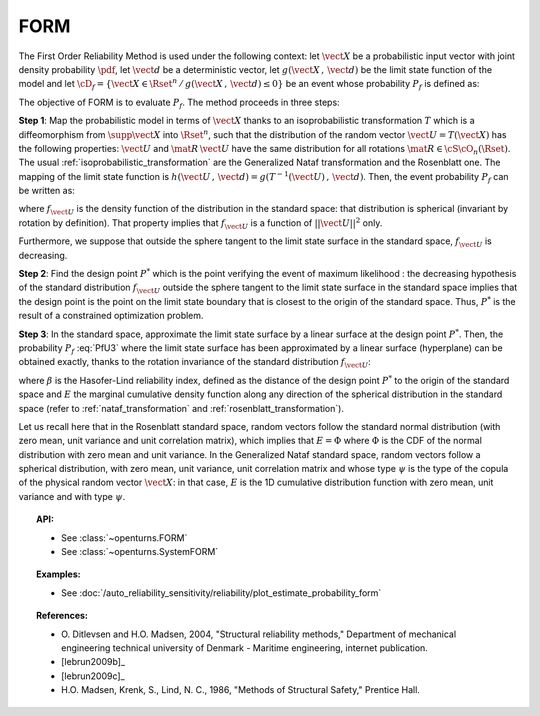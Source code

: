 .. _form_approximation:

FORM
----

The First Order Reliability Method is used under the following
context: let :math:`\vect{X}` be a probabilistic input vector with
joint density probability  :math:`\pdf`, let :math:`\vect{d}` be a
deterministic vector, let  :math:`g(\vect{X}\,,\,\vect{d})` be the
limit state function of the model and let :math:`\cD_f =
\{\vect{X} \in \Rset^n \,   / \, g(\vect{X}\,,\,\vect{d}) \le 0\}` be
an event whose probability :math:`P_f` is defined as:

.. math::
    :label: PfX5

      P_f = \Prob{g(\vect{X}\,,\,\vect{d})\leq 0}=   \int_{\cD_f}  \pdf\, d\vect{x}


The objective of FORM is to evaluate :math:`P_f`. The method proceeds in three steps:

**Step 1**: Map the probabilistic model in terms of :math:`\vect{X}` thanks to an
isoprobabilistic transformation :math:`T` which is a diffeomorphism from
:math:`\supp{\vect{X}}` into :math:`\Rset^n`, such that the distribution of the random vector
:math:`\vect{U}=T(\vect{X})` has
the following properties: :math:`\vect{U}` and :math:`\mat{R}\,\vect{U}` have the same
distribution for all rotations :math:`\mat{R}\in{\cS\cO}_n(\Rset)`.
The usual :ref:`isoprobabilistic_transformation` are the Generalized
Nataf transformation and the Rosenblatt one.
The mapping of the limit state function is
:math:`h(\vect{U}\,,\,\vect{d}) =  g(T^{-1}(\vect{U})\,,\,\vect{d})`.
Then, the event probability :math:`P_f` can be written as:

.. math::
    :label: PfU3

    P_f = \Prob{h(\vect{U}\,,\,\vect{d})\leq 0} = \int_{\Rset^n} \boldsymbol{1}_{h(\vect{u}\,,\,\vect{d}\leq 0}
    \,f_{\vect{U}}(\vect{u})\,d\vect{u}


where :math:`f_{\vect{U}}` is the density function of the distribution in the standard space:
that distribution is spherical (invariant by rotation by definition). That property implies
that :math:`f_{\vect{U}}` is a function of :math:`||\vect{U}||^2` only.

Furthermore, we suppose that outside the sphere  tangent to the limit state surface in the standard space,
:math:`f_{\vect{U}}` is decreasing.

**Step 2**: Find the design point :math:`P^*` which is the point
verifying the event of maximum likelihood : the decreasing hypothesis of the standard
distribution :math:`f_{\vect{U}}` outside the sphere tangent to the limit state surface in
the standard space implies that the design point is the point on the limit state boundary that is closest
to the origin of the standard space. Thus, :math:`P^*` is the result of a constrained
optimization problem.

**Step 3**: In the standard space, approximate the limit state surface by a linear surface at the design
point :math:`P^*`. Then, the probability
:math:`P_f` :eq:`PfU3` where the limit state surface has been approximated by a linear surface (hyperplane)
can be obtained exactly, thanks to the rotation invariance of the standard distribution :math:`f_{\vect{U}}`:

.. math::
    :label: PfFORM

        P_{f,FORM} =
            \left|
            \begin{array}{ll}
              E(-\beta) & \mbox{if the origin fails}, \\
              E(+\beta) & \mbox{if the origin is safe}
            \end{array}
            \right.

where :math:`\beta` is the Hasofer-Lind reliability index, defined as the distance of the design point
:math:`P^*` to the origin of the standard space and :math:`E` the marginal cumulative density function
along any direction of
the spherical distribution in the standard space (refer to :ref:`nataf_transformation` and
:ref:`rosenblatt_transformation`).

Let us recall here that in the Rosenblatt standard space, random vectors follow the standard
normal
distribution (with zero mean, unit variance and unit correlation matrix), which implies that
:math:`E = \Phi` where :math:`\Phi` is the CDF of the normal distribution with zero mean and unit variance.
In the Generalized Nataf standard space, random vectors follow a spherical
distribution, with zero mean, unit variance, unit correlation matrix and whose type :math:`\psi` is the type of the
copula of the physical random vector :math:`\vect{X}`: in that case, :math:`E` is the 1D cumulative  distribution
function with zero mean, unit variance and with type :math:`\psi`.

.. topic:: API:

    - See :class:`~openturns.FORM`
    - See :class:`~openturns.SystemFORM`

.. topic:: Examples:

    - See :doc:`/auto_reliability_sensitivity/reliability/plot_estimate_probability_form`

.. topic:: References:

    - O. Ditlevsen and H.O. Madsen, 2004, "Structural reliability methods,"
      Department of mechanical engineering technical university of Denmark -
      Maritime engineering, internet publication.
    - [lebrun2009b]_
    - [lebrun2009c]_
    - H.O. Madsen, Krenk, S., Lind, N. C., 1986, "Methods of Structural
      Safety," Prentice Hall.

